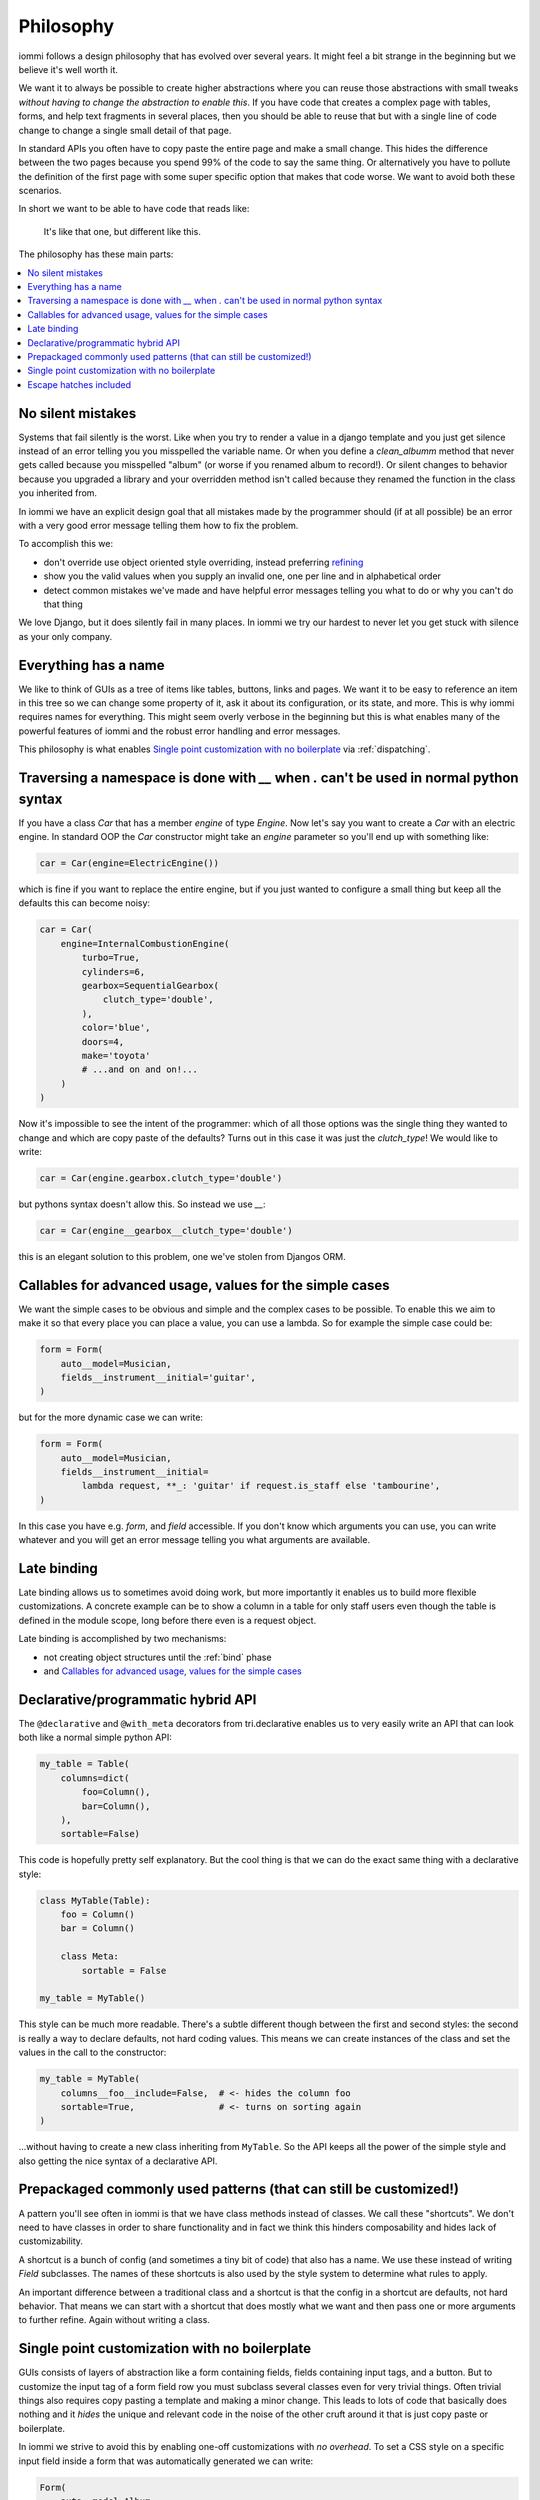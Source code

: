 .. imports

    class BogusClass:
        def __init__(self, **kwargs):
            pass

    Car = BogusClass
    InternalCombustionEngine = BogusClass
    ElectricEngine = BogusClass
    SequentialGearbox = BogusClass


Philosophy
==========

iommi follows a design philosophy that has evolved over several
years. It might feel a bit strange in the beginning but we believe
it's well worth it.

We want it to always be possible to create higher abstractions where
you can reuse those abstractions with small tweaks *without having to
change the abstraction to enable this*. If you have code that creates
a complex page with tables, forms, and help text fragments in several places,
then you should be able to reuse that but with a single line of code
change to change a single small detail of that page.

In standard APIs you often have to copy paste the entire page and make
a small change. This hides the difference between the two pages because you
spend 99% of the code to say the same thing. Or alternatively you have to
pollute the definition of the first page with some super specific option
that makes that code worse. We want to avoid both these scenarios.

In short we want to be able to have code that reads like:

    It's like that one, but different like this.

The philosophy has these main parts:

.. contents::
    :local:


No silent mistakes
---------------------

Systems that fail silently is the worst. Like when you try to render a
value in a django template and you just get silence instead of an error telling
you you misspelled the variable name. Or when you define a `clean_albumm` method
that never gets called because you misspelled "album" (or worse if you renamed
album to record!). Or silent changes to behavior because you upgraded a library
and your overridden method isn't called because they renamed the function in
the class you inherited from.

In iommi we have an explicit design goal that all mistakes made by the
programmer should (if at all possible) be an error with a very good
error message telling them how to fix the problem.

To accomplish this we:

- don't override use object oriented style overriding, instead preferring `refining <https://kodare.net/2018/06/25/refinableobject-object-orientation-refined.html>`_
- show you the valid values when you supply an invalid one, one per line and in alphabetical order
- detect common mistakes we've made and have helpful error messages telling you what to do or why you can't do that thing

We love Django, but it does silently fail in many places. In iommi we try our hardest to never let you get stuck with silence as your only company.


Everything has a name
---------------------

We like to think of GUIs as a tree of items like tables, buttons, links
and pages. We want it to be easy to reference an item in this tree so we
can change some property of it, ask it about its configuration, or its state,
and more. This is why iommi requires names for everything. This might seem
overly verbose in the beginning but this is what enables many of the powerful
features of iommi and the robust error handling and error messages.

This philosophy is what enables `Single point customization with no boilerplate`_ via :ref:`dispatching`.

Traversing a namespace is done with `__` when `.` can't be used in normal python syntax
---------------------------------------------------------------------------------------

If you have a class `Car` that has a member `engine` of type `Engine`. Now
let's say you want to create a `Car` with an electric engine. In standard
OOP the `Car` constructor might take an `engine` parameter so you'll end up
with something like:

.. test
    class ElectricEngine:
        pass

.. code:: python

    car = Car(engine=ElectricEngine())

which is fine if you want to replace the entire engine, but if you just wanted
to configure a small thing but keep all the defaults this can become noisy:

.. code:: python

    car = Car(
        engine=InternalCombustionEngine(
            turbo=True,
            cylinders=6,
            gearbox=SequentialGearbox(
                clutch_type='double',
            ),
            color='blue',
            doors=4,
            make='toyota'
            # ...and on and on!...
        )
    )

Now it's impossible to see the intent of the programmer: which of all those
options was the single thing they wanted to change and which are copy paste
of the defaults? Turns out in this case it was just the `clutch_type`! We
would like to write:

.. test
    """

.. code:: python

    car = Car(engine.gearbox.clutch_type='double')

.. test
    """

but pythons syntax doesn't allow this. So instead we use `__`:

.. code:: python

    car = Car(engine__gearbox__clutch_type='double')

this is an elegant solution to this problem, one we've stolen from Djangos ORM.


Callables for advanced usage, values for the simple cases
---------------------------------------------------------

We want the simple cases to be obvious and simple and the complex cases to
be possible. To enable this we aim to make it so that every place you can
place a value, you can use a lambda. So for example the simple case could be:

.. code:: python

    form = Form(
        auto__model=Musician,
        fields__instrument__initial='guitar',
    )

but for the more dynamic case we can write:


.. code:: python

    form = Form(
        auto__model=Musician,
        fields__instrument__initial=
            lambda request, **_: 'guitar' if request.is_staff else 'tambourine',
    )

In this case you have e.g. `form`, and `field` accessible. If you don't
know which arguments you can use, you can write whatever and you will get an
error message telling you what arguments are available.


Late binding
------------

Late binding allows us to sometimes avoid doing work, but more importantly
it enables us to build more flexible customizations. A concrete example can
be to show a column in a table for only staff users even though the table is
defined in the module scope, long before there even is a request object.

Late binding is accomplished by two mechanisms:

- not creating object structures until the :ref:`bind` phase
- and `Callables for advanced usage, values for the simple cases`_


Declarative/programmatic hybrid API
-----------------------------------

The ``@declarative`` and ``@with_meta``
decorators from tri.declarative enables us to very easily write an API
that can look both like a normal simple python API:

.. code:: python

    my_table = Table(
        columns=dict(
            foo=Column(),
            bar=Column(),
        ),
        sortable=False)

This code is hopefully pretty self explanatory. But the cool thing is
that we can do the exact same thing with a declarative style:

.. code:: python

    class MyTable(Table):
        foo = Column()
        bar = Column()

        class Meta:
            sortable = False

    my_table = MyTable()

This style can be much more readable. There's a subtle different though
between the first and second styles: the second is really a way to
declare defaults, not hard coding values. This means we can create
instances of the class and set the values in the call to the
constructor:

.. code:: python

    my_table = MyTable(
        columns__foo__include=False,  # <- hides the column foo
        sortable=True,                # <- turns on sorting again
    )

...without having to create a new class inheriting from ``MyTable``. So
the API keeps all the power of the simple style and also getting the
nice syntax of a declarative API.

Prepackaged commonly used patterns (that can still be customized!)
------------------------------------------------------------------

A pattern you'll see often in iommi is that we have class methods instead of
classes. We call these "shortcuts". We don't need to have classes in order to
share functionality and in fact we think this hinders composability and hides
lack of customizability.

A shortcut is a bunch of config (and sometimes a tiny bit of code) that also
has a name. We use these instead of writing `Field` subclasses. The names of
these shortcuts is also used by the style system to determine what rules to
apply.

An important difference between a traditional class and a shortcut is that the
config in a shortcut are defaults, not hard behavior. That means we can start
with a shortcut that does mostly what we want and then pass one or more
arguments to further refine. Again without writing a class.

Single point customization with no boilerplate
----------------------------------------------

GUIs consists of layers of abstraction like a form containing fields,
fields containing input tags, and a button. But to customize the input tag of
a form field row you must subclass several classes even for very trivial
things. Often trivial things also requires copy pasting a template and making
a minor change. This leads to lots of code that basically does nothing and it
*hides* the unique and relevant code in the noise of the other cruft around
it that is just copy paste or boilerplate.

In iommi we strive to avoid this by enabling one-off customizations with
*no overhead*. To set a CSS style on a specific input field inside a form
that was automatically generated we can write:

.. code:: python

    Form(
        auto__model=Album,
        fields__year__input__attrs__style__font='helvetica')

See also `Everything has a name`_

Escape hatches included
-----------------------

It's frustrating when a library can't do what you want. But if the library
can't be *extended* to do what you want it's even worse. We aim to include escape
hatches for when you reach the limits of iommi. You should be able to add your
own logic and data without having to subclass or patch the code.

Very often it's useful to add some little bit of data on the side that you need
later to customize something. We think it's important to support this use case
with minimal amounts of code. To do this we have a field called `extra` on most
of the classes in iommi. This is your place to put whatever you want in order
to extend iommi for a general feature or just some simple one-off customization
for a single view. We also have `extra_evaluated` that is similar but values
here are evaluated (see
`Callables for advanced usage, values for the simple cases`_)   All Part
derived classes have `extra` and `extra_evaluated` namespaces, for example:
Page, Column, Table, Field, Form, and Action.
